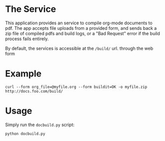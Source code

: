 * The Service
  This application provides an service to compile org-mode documents to pdf. 
  The app accepts file uploads from a provided form, and sends back a zip file 
  of compiled pdfs and build logs, or a "Bad Request" error if the build 
  process fails entirely.

  By default, the services is accessible at the =/build/= url.
  through the web form

* Example
  : curl --form org_file=@myfile.org --form buildit=OK -o myfile.zip http://docs.foo.com/build/

* Usage
  Simply run the =docbuild.py= script:
  : python docbuild.py
